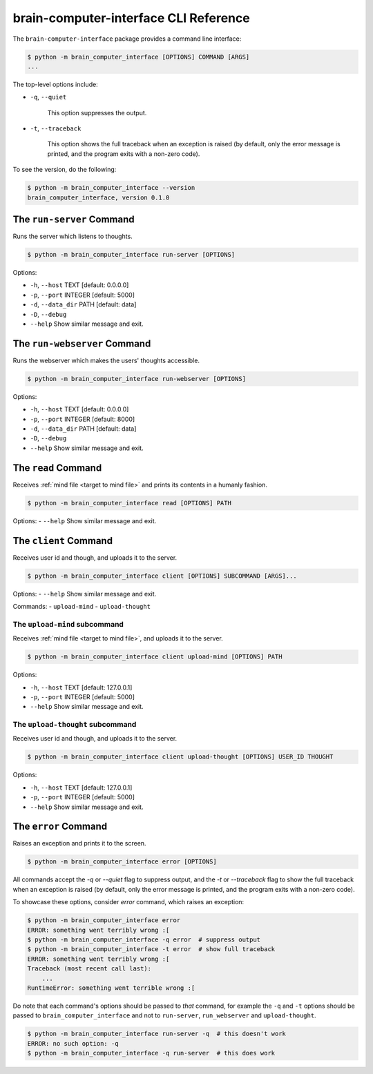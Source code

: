 brain-computer-interface CLI Reference
======================================


The ``brain-computer-interface`` package provides a command line interface:

.. code:: bash

    $ python -m brain_computer_interface [OPTIONS] COMMAND [ARGS]
    ...


The top-level options include:

- ``-q``, ``--quiet``

    This option suppresses the output.

- ``-t``, ``--traceback``

    This option shows the full traceback when an exception is raised (by
    default, only the error message is printed, and the program exits with a
    non-zero code).


To see the version, do the following:

.. code:: bash

    $ python -m brain_computer_interface --version
    brain_computer_interface, version 0.1.0


The ``run-server`` Command
--------------------------

Runs the server which listens to thoughts.

.. code:: bash

    $ python -m brain_computer_interface run-server [OPTIONS]

Options:

- ``-h``, ``--host`` TEXT      [default: 0.0.0.0]
- ``-p``, ``--port`` INTEGER   [default: 5000]
- ``-d``, ``--data_dir`` PATH  [default: data]
- ``-D``, ``--debug``
- ``--help``                   Show similar message and exit.


The ``run-webserver`` Command
-----------------------------

Runs the webserver which makes the users' thoughts accessible.

.. code:: bash

    $ python -m brain_computer_interface run-webserver [OPTIONS]

Options:

- ``-h``, ``--host`` TEXT      [default: 0.0.0.0]
- ``-p``, ``--port`` INTEGER   [default: 8000]
- ``-d``, ``--data_dir`` PATH  [default: data]
- ``-D``, ``--debug``
- ``--help``                   Show similar message and exit.


.. _target to read:

The ``read`` Command
----------------------

Receives :ref:`mind file <target to mind file>` and prints its contents in a humanly fashion.

.. code:: bash

    $ python -m brain_computer_interface read [OPTIONS] PATH

Options:
- ``--help``                  Show similar message and exit.


The ``client`` Command
----------------------

Receives user id and though, and uploads it to the server.

.. code:: bash

    $ python -m brain_computer_interface client [OPTIONS] SUBCOMMAND [ARGS]...

Options:
- ``--help``                  Show similar message and exit.

Commands:
-  ``upload-mind``
-  ``upload-thought``


.. _target to upload-mind:

The ``upload-mind`` subcommand
~~~~~~~~~~~~~~~~~~~~~~~~~~~~~~

Receives :ref:`mind file <target to mind file>`, and uploads it to the server.

.. code:: bash

    $ python -m brain_computer_interface client upload-mind [OPTIONS] PATH

Options:

- ``-h``, ``--host`` TEXT     [default: 127.0.0.1]
- ``-p``, ``--port`` INTEGER  [default: 5000]
- ``--help``                  Show similar message and exit.


The ``upload-thought`` subcommand
~~~~~~~~~~~~~~~~~~~~~~~~~~~~~~~~~

Receives user id and though, and uploads it to the server.

.. code:: bash

    $ python -m brain_computer_interface client upload-thought [OPTIONS] USER_ID THOUGHT

Options:

- ``-h``, ``--host`` TEXT     [default: 127.0.0.1]
- ``-p``, ``--port`` INTEGER  [default: 5000]
- ``--help``                  Show similar message and exit.


The ``error`` Command
---------------------

Raises an exception and prints it to the screen.

.. code:: bash

    $ python -m brain_computer_interface error [OPTIONS]

All commands accept the `-q` or `--quiet` flag to suppress output, and the `-t`
or `--traceback` flag to show the full traceback when an exception is raised
(by default, only the error message is printed, and the program exits with a
non-zero code).

To showcase these options, consider `error` command, which raises an exception:

.. code:: bash

    $ python -m brain_computer_interface error
    ERROR: something went terribly wrong :[
    $ python -m brain_computer_interface -q error  # suppress output
    $ python -m brain_computer_interface -t error  # show full traceback
    ERROR: something went terribly wrong :[
    Traceback (most recent call last):
        ...
    RuntimeError: something went terrible wrong :[


Do note that each command's options should be passed to *that* command, for example the ``-q`` and ``-t`` options should be passed to ``brain_computer_interface`` and not to ``run-server``, ``run_webserver`` and ``upload-thought``.

.. code:: bash

    $ python -m brain_computer_interface run-server -q  # this doesn't work
    ERROR: no such option: -q
    $ python -m brain_computer_interface -q run-server  # this does work
